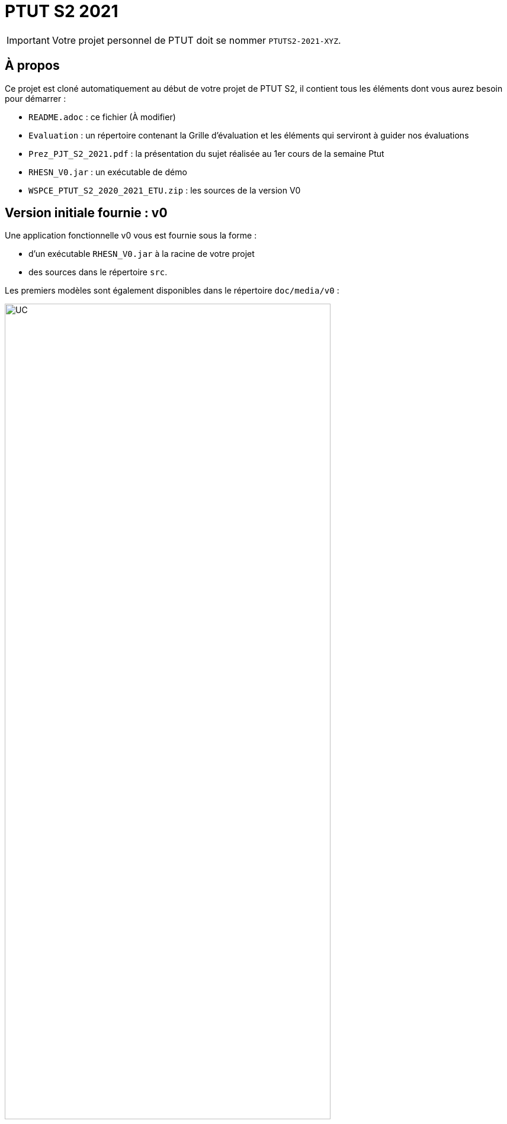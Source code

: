 = PTUT S2 2021
:icons: font

// Specific to GitHub
ifdef::env-github[]
:tip-caption: :bulb:
:note-caption: :information_source:
:important-caption: :heavy_exclamation_mark:
:caution-caption: :fire:
:warning-caption: :warning:
:graduation-icon: :mortar_board:
:cogs-icon: :writing_hand:
endif::[]

IMPORTANT: Votre projet personnel de PTUT doit se nommer `PTUTS2-2021-XYZ`.

== À propos

Ce projet est cloné automatiquement au début de votre projet de PTUT S2, il contient tous les éléments dont vous aurez besoin pour démarrer : 

- `README.adoc` : ce fichier (À modifier)
- `Evaluation` : un répertoire contenant la Grille d'évaluation et les éléments qui serviront à guider nos évaluations
- `Prez_PJT_S2_2021.pdf` : la présentation du sujet réalisée au 1er cours de la semaine Ptut 
- `RHESN_V0.jar` : un exécutable de démo 
- `WSPCE_PTUT_S2_2020_2021_ETU.zip` : les sources de la version V0

:version: v0
== Version initiale fournie : {version}

Une application fonctionnelle v0 vous est fournie sous la forme :

- d'un exécutable `RHESN_V0.jar` à la racine de votre projet
- des sources dans le répertoire `src`.

Les premiers modèles sont également disponibles dans le répertoire `doc/media/{version}` :

.Diagramme des Cas d'utilisation de la {version}
image::doc/media/{version}/uc.png[UC,width=80%]

.Diagramme des Classes Métiers de la {version}
image::doc/media/{version}/dc.png[DC,width=80%]

.SNI de la {version}
image::doc/media/{version}/sni.png[SNI,width=80%]

== Équipe de développement (à mettre à jour)

- Membre 1
- Membre 2
- ...

== Livrables

[cols="1,2,5",options=header]
|===
| Date    | Nom         |  Lien                        
| _24/05_ | _Exemple_   |  link:doc/media/v0/dc.png[PNG] 
| 25/05   | Gantt V1    |   
| 26/05   | CdC V1      |                  
|         | Gantt V1-2  |                   
| 27/05   | CdC V1 final |                  
|         | Gantt V1-3  |
| 28/05   | CdC V2 final |
|         | Gantt V2    |                   
|         | Doc. Util. V1 |                   
|         | Doc. Tec. V1 |                   
|         | Code V1     |                   
|         | Recette V1  |                   
|         | Gantt V2    |                   
|         | `jar` projet |
| 31/05   | Gantt V2-1    |   
| 01/06   | Doc. Util. V2 |                   
|         | Doc. Tec. V2 |                   
|         | Code V2     |                   
|         | Recette V2  |                   
|         | Gantt V2-3    |                   
|         | `jar` projet |
| 02/06   | Gantt V3-1    |   
| 03/06   | Doc. Util. V3 |                   
|         | Doc. Tec. V3 |                   
|         | Code V3     |                   
|         | Recette V3  |                   
|         | Gantt V3-2    |                   
|         | `jar` projet |
|===

== Liens utiles

- Le cours Moodle : https://webetud.iut-blagnac.fr/course/view.php?id=349
- La liste des groupes : https://webetud.iut-blagnac.fr/mod/resource/view.php?id=14839

